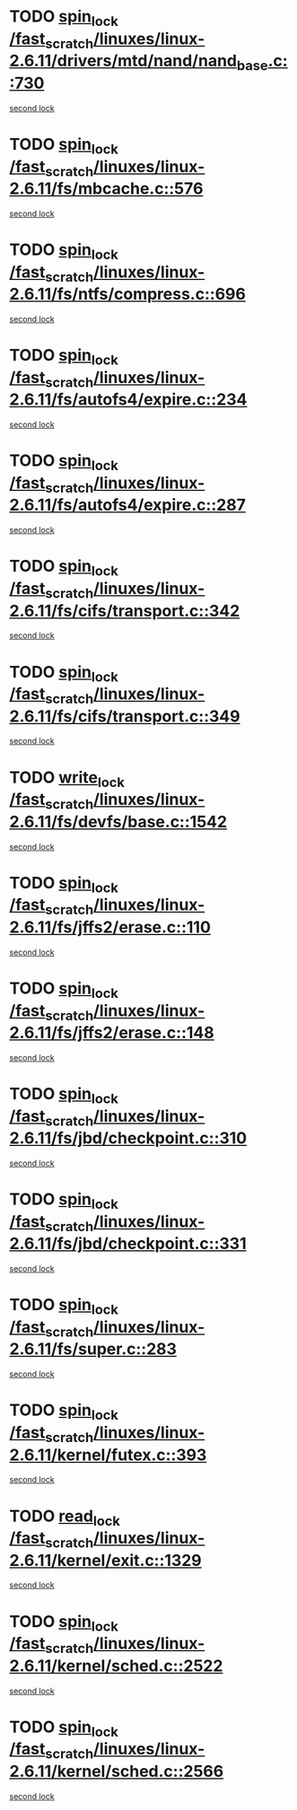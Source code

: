 * TODO [[view:/fast_scratch/linuxes/linux-2.6.11/drivers/mtd/nand/nand_base.c::face=ovl-face1::linb=730::colb=2::cole=11][spin_lock /fast_scratch/linuxes/linux-2.6.11/drivers/mtd/nand/nand_base.c::730]]
[[view:/fast_scratch/linuxes/linux-2.6.11/drivers/mtd/nand/nand_base.c::face=ovl-face2::linb=730::colb=2::cole=11][second lock]]
* TODO [[view:/fast_scratch/linuxes/linux-2.6.11/fs/mbcache.c::face=ovl-face1::linb=576::colb=4::cole=13][spin_lock /fast_scratch/linuxes/linux-2.6.11/fs/mbcache.c::576]]
[[view:/fast_scratch/linuxes/linux-2.6.11/fs/mbcache.c::face=ovl-face2::linb=583::colb=4::cole=13][second lock]]
* TODO [[view:/fast_scratch/linuxes/linux-2.6.11/fs/ntfs/compress.c::face=ovl-face1::linb=696::colb=1::cole=10][spin_lock /fast_scratch/linuxes/linux-2.6.11/fs/ntfs/compress.c::696]]
[[view:/fast_scratch/linuxes/linux-2.6.11/fs/ntfs/compress.c::face=ovl-face2::linb=696::colb=1::cole=10][second lock]]
* TODO [[view:/fast_scratch/linuxes/linux-2.6.11/fs/autofs4/expire.c::face=ovl-face1::linb=234::colb=1::cole=10][spin_lock /fast_scratch/linuxes/linux-2.6.11/fs/autofs4/expire.c::234]]
[[view:/fast_scratch/linuxes/linux-2.6.11/fs/autofs4/expire.c::face=ovl-face2::linb=294::colb=2::cole=11][second lock]]
* TODO [[view:/fast_scratch/linuxes/linux-2.6.11/fs/autofs4/expire.c::face=ovl-face1::linb=287::colb=2::cole=11][spin_lock /fast_scratch/linuxes/linux-2.6.11/fs/autofs4/expire.c::287]]
[[view:/fast_scratch/linuxes/linux-2.6.11/fs/autofs4/expire.c::face=ovl-face2::linb=294::colb=2::cole=11][second lock]]
* TODO [[view:/fast_scratch/linuxes/linux-2.6.11/fs/cifs/transport.c::face=ovl-face1::linb=342::colb=2::cole=11][spin_lock /fast_scratch/linuxes/linux-2.6.11/fs/cifs/transport.c::342]]
[[view:/fast_scratch/linuxes/linux-2.6.11/fs/cifs/transport.c::face=ovl-face2::linb=464::colb=1::cole=10][second lock]]
* TODO [[view:/fast_scratch/linuxes/linux-2.6.11/fs/cifs/transport.c::face=ovl-face1::linb=349::colb=4::cole=13][spin_lock /fast_scratch/linuxes/linux-2.6.11/fs/cifs/transport.c::349]]
[[view:/fast_scratch/linuxes/linux-2.6.11/fs/cifs/transport.c::face=ovl-face2::linb=464::colb=1::cole=10][second lock]]
* TODO [[view:/fast_scratch/linuxes/linux-2.6.11/fs/devfs/base.c::face=ovl-face1::linb=1542::colb=2::cole=12][write_lock /fast_scratch/linuxes/linux-2.6.11/fs/devfs/base.c::1542]]
[[view:/fast_scratch/linuxes/linux-2.6.11/fs/devfs/base.c::face=ovl-face2::linb=1542::colb=2::cole=12][second lock]]
* TODO [[view:/fast_scratch/linuxes/linux-2.6.11/fs/jffs2/erase.c::face=ovl-face1::linb=110::colb=1::cole=10][spin_lock /fast_scratch/linuxes/linux-2.6.11/fs/jffs2/erase.c::110]]
[[view:/fast_scratch/linuxes/linux-2.6.11/fs/jffs2/erase.c::face=ovl-face2::linb=148::colb=2::cole=11][second lock]]
* TODO [[view:/fast_scratch/linuxes/linux-2.6.11/fs/jffs2/erase.c::face=ovl-face1::linb=148::colb=2::cole=11][spin_lock /fast_scratch/linuxes/linux-2.6.11/fs/jffs2/erase.c::148]]
[[view:/fast_scratch/linuxes/linux-2.6.11/fs/jffs2/erase.c::face=ovl-face2::linb=148::colb=2::cole=11][second lock]]
* TODO [[view:/fast_scratch/linuxes/linux-2.6.11/fs/jbd/checkpoint.c::face=ovl-face1::linb=310::colb=1::cole=10][spin_lock /fast_scratch/linuxes/linux-2.6.11/fs/jbd/checkpoint.c::310]]
[[view:/fast_scratch/linuxes/linux-2.6.11/fs/jbd/checkpoint.c::face=ovl-face2::linb=331::colb=4::cole=13][second lock]]
* TODO [[view:/fast_scratch/linuxes/linux-2.6.11/fs/jbd/checkpoint.c::face=ovl-face1::linb=331::colb=4::cole=13][spin_lock /fast_scratch/linuxes/linux-2.6.11/fs/jbd/checkpoint.c::331]]
[[view:/fast_scratch/linuxes/linux-2.6.11/fs/jbd/checkpoint.c::face=ovl-face2::linb=331::colb=4::cole=13][second lock]]
* TODO [[view:/fast_scratch/linuxes/linux-2.6.11/fs/super.c::face=ovl-face1::linb=283::colb=1::cole=10][spin_lock /fast_scratch/linuxes/linux-2.6.11/fs/super.c::283]]
[[view:/fast_scratch/linuxes/linux-2.6.11/fs/super.c::face=ovl-face2::linb=283::colb=1::cole=10][second lock]]
* TODO [[view:/fast_scratch/linuxes/linux-2.6.11/kernel/futex.c::face=ovl-face1::linb=393::colb=2::cole=11][spin_lock /fast_scratch/linuxes/linux-2.6.11/kernel/futex.c::393]]
[[view:/fast_scratch/linuxes/linux-2.6.11/kernel/futex.c::face=ovl-face2::linb=396::colb=2::cole=11][second lock]]
* TODO [[view:/fast_scratch/linuxes/linux-2.6.11/kernel/exit.c::face=ovl-face1::linb=1329::colb=1::cole=10][read_lock /fast_scratch/linuxes/linux-2.6.11/kernel/exit.c::1329]]
[[view:/fast_scratch/linuxes/linux-2.6.11/kernel/exit.c::face=ovl-face2::linb=1329::colb=1::cole=10][second lock]]
* TODO [[view:/fast_scratch/linuxes/linux-2.6.11/kernel/sched.c::face=ovl-face1::linb=2522::colb=2::cole=11][spin_lock /fast_scratch/linuxes/linux-2.6.11/kernel/sched.c::2522]]
[[view:/fast_scratch/linuxes/linux-2.6.11/kernel/sched.c::face=ovl-face2::linb=2522::colb=2::cole=11][second lock]]
* TODO [[view:/fast_scratch/linuxes/linux-2.6.11/kernel/sched.c::face=ovl-face1::linb=2566::colb=2::cole=11][spin_lock /fast_scratch/linuxes/linux-2.6.11/kernel/sched.c::2566]]
[[view:/fast_scratch/linuxes/linux-2.6.11/kernel/sched.c::face=ovl-face2::linb=2566::colb=2::cole=11][second lock]]
